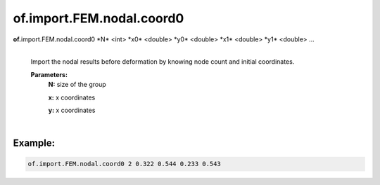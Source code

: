 of.import.FEM.nodal.coord0
==========================

.. raw:: html

    <style> .red {color:#F64A8A; font-weight:bold;} </style>
    <style> .blue {color:#4169E1; font-weight:bold;} </style>

.. role:: red
.. role:: blue

**of.**\ :red:`import.FEM.nodal.coord0` :blue:`*N*` <int> :blue:`*x0*` <double> :blue:`*y0*` <double> :blue:`*x1*` <double> :blue:`*y1*` <double> ...
    |
    Import the nodal results before deformation by knowing node count and initial coordinates.
    
    **Parameters:** 
        **N:** size of the group

        **x:** x coordinates

        **y:** x coordinates     

|

Example:
--------------------------------------------------------------------

.. code-block:: 

    of.import.FEM.nodal.coord0 2 0.322 0.544 0.233 0.543

